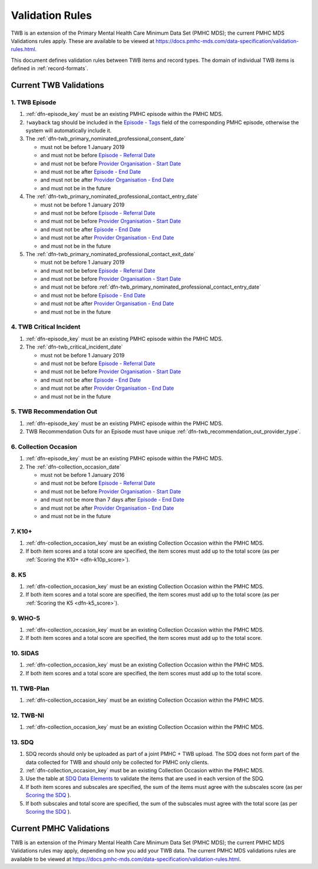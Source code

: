 .. _validation-rules:

Validation Rules
================

TWB is an extension of the Primary Mental Health Care Minimum Data Set (PMHC MDS);
the current PMHC MDS Validations rules apply. These are available to be viewed at
https://docs.pmhc-mds.com/data-specification/validation-rules.html.

This document defines validation rules between TWB items and record types.
The domain of individual TWB items is defined in :ref:`record-formats`.

.. _current-twb-validations:

Current TWB Validations
-----------------------

.. _episode-twb-current-validations:

1. TWB Episode
~~~~~~~~~~~~~~

1. :ref:`dfn-episode_key` must be an existing PMHC episode within the PMHC MDS.
2. ``!wayback`` tag should be included in the `Episode - Tags <https://docs.pmhc-mds.com/data-specification/data-model-and-specifications.html#episode-tags>`_ field of the corresponding PMHC episode, otherwise the system will automatically include it.
3. The :ref:`dfn-twb_primary_nominated_professional_consent_date`

   * must not be before 1 January 2019
   * and must not be before `Episode - Referral Date <https://docs.pmhc-mds.com/data-specification/data-model-and-specifications.html#episode-referral-date>`_
   * and must not be before `Provider Organisation - Start Date <https://docs.pmhc-mds.com/projects/data-specification/en/latest/data-model-and-specifications.html#provider-organisation-start-date>`_
   * and must not be after `Episode - End Date <https://docs.pmhc-mds.com/projects/data-specification/en/latest/data-model-and-specifications.html#episode-end-date>`_
   * and must not be after `Provider Organisation - End Date <https://docs.pmhc-mds.com/projects/data-specification/en/latest/data-model-and-specifications.html#provider-organisation-end-date>`_
   * and must not be in the future

4. The :ref:`dfn-twb_primary_nominated_professional_contact_entry_date`

   * must not be before 1 January 2019
   * and must not be before `Episode - Referral Date <https://docs.pmhc-mds.com/data-specification/data-model-and-specifications.html#episode-referral-date>`_
   * and must not be before `Provider Organisation - Start Date <https://docs.pmhc-mds.com/projects/data-specification/en/latest/data-model-and-specifications.html#provider-organisation-start-date>`_
   * and must not be after `Episode - End Date <https://docs.pmhc-mds.com/projects/data-specification/en/latest/data-model-and-specifications.html#episode-end-date>`_
   * and must not be after `Provider Organisation - End Date <https://docs.pmhc-mds.com/projects/data-specification/en/latest/data-model-and-specifications.html#provider-organisation-end-date>`_
   * and must not be in the future

5. The :ref:`dfn-twb_primary_nominated_professional_contact_exit_date`

   * must not be before 1 January 2019
   * and must not be before `Episode - Referral Date <https://docs.pmhc-mds.com/data-specification/data-model-and-specifications.html#episode-referral-date>`_
   * and must not be before `Provider Organisation - Start Date <https://docs.pmhc-mds.com/projects/data-specification/en/latest/data-model-and-specifications.html#provider-organisation-start-date>`_
   * and must not be before :ref:`dfn-twb_primary_nominated_professional_contact_entry_date`
   * and must not be before `Episode - End Date <https://docs.pmhc-mds.com/projects/data-specification/en/latest/data-model-and-specifications.html#episode-end-date>`_
   * and must not be after `Provider Organisation - End Date <https://docs.pmhc-mds.com/projects/data-specification/en/latest/data-model-and-specifications.html#provider-organisation-end-date>`_
   * and must not be in the future

.. _twb-critical-incident-current-validations:

4. TWB Critical Incident
~~~~~~~~~~~~~~~~~~~~~~~~

1. :ref:`dfn-episode_key` must be an existing PMHC episode within the PMHC MDS.
2. The :ref:`dfn-twb_critical_incident_date`

   * must not be before 1 January 2019
   * and must not be before `Episode - Referral Date <https://docs.pmhc-mds.com/data-specification/data-model-and-specifications.html#episode-referral-date>`_
   * and must not be before `Provider Organisation - Start Date <https://docs.pmhc-mds.com/projects/data-specification/en/latest/data-model-and-specifications.html#provider-organisation-start-date>`_
   * and must not be after `Episode - End Date <https://docs.pmhc-mds.com/projects/data-specification/en/latest/data-model-and-specifications.html#episode-end-date>`_
   * and must not be after `Provider Organisation - End Date <https://docs.pmhc-mds.com/projects/data-specification/en/latest/data-model-and-specifications.html#provider-organisation-end-date>`_
   * and must not be in the future

.. _twb-recommendation-out-current-validations:

5. TWB Recommendation Out
~~~~~~~~~~~~~~~~~~~~~~~~~

1. :ref:`dfn-episode_key` must be an existing PMHC episode within the PMHC MDS.
2. TWB Recommendation Outs for an Episode must have unique :ref:`dfn-twb_recommendation_out_provider_type`.

.. _collection-occasion-current-validations:

6. Collection Occasion
~~~~~~~~~~~~~~~~~~~~~~

1. :ref:`dfn-episode_key` must be an existing PMHC episode within the PMHC MDS.
2. The :ref:`dfn-collection_occasion_date`

   * must not be before 1 January 2016
   * and must not be before `Episode - Referral Date <https://docs.pmhc-mds.com/data-specification/data-model-and-specifications.html#episode-referral-date>`_
   * and must not be before `Provider Organisation - Start Date <https://docs.pmhc-mds.com/projects/data-specification/en/latest/data-model-and-specifications.html#provider-organisation-start-date>`_
   * and must not be more than 7 days after `Episode - End Date <https://docs.pmhc-mds.com/projects/data-specification/en/latest/data-model-and-specifications.html#episode-end-date>`_
   * and must not be after `Provider Organisation - End Date <https://docs.pmhc-mds.com/projects/data-specification/en/latest/data-model-and-specifications.html#provider-organisation-end-date>`_
   * and must not be in the future

.. _k10p-current-validations:

7. K10+
~~~~~~~

1. :ref:`dfn-collection_occasion_key` must be an existing Collection Occasion within the PMHC
   MDS.
2. If both item scores and a total score are specified, the item scores must
   add up to the total score (as per :ref:`Scoring the K10+ <dfn-k10p_score>`).

.. _k5-current-validations:

8. K5
~~~~~

1. :ref:`dfn-collection_occasion_key` must be an existing Collection Occasion within the PMHC
   MDS.
2. If both item scores and a total score are specified, the item scores must
   add up to the total score (as per :ref:`Scoring the K5 <dfn-k5_score>`).

.. _who-5-current-validations:

9. WHO-5
~~~~~~~~

1. :ref:`dfn-collection_occasion_key` must be an existing Collection Occasion within the PMHC
   MDS.
2. If both item scores and a total score are specified, the item scores must
   add up to the total score.

.. _sidas-twb-current-validations:

10. SIDAS
~~~~~~~~~

1. :ref:`dfn-collection_occasion_key` must be an existing Collection Occasion within the PMHC
   MDS.
2. If both item scores and a total score are specified, the item scores must
   add up to the total score.


.. _twb-plan-current-validations:

11. TWB-Plan
~~~~~~~~~~~~

1. :ref:`dfn-collection_occasion_key` must be an existing Collection Occasion within the PMHC
   MDS.

.. _twb-ni-current-validations:

12. TWB-NI
~~~~~~~~~~

1. :ref:`dfn-collection_occasion_key` must be an existing Collection Occasion within the PMHC
   MDS.

.. _sdq-current-validations:

13. SDQ
~~~~~~~

1. SDQ records should only be uploaded as part of a joint PMHC + TWB upload.
   The SDQ does not form part of the data collected for TWB and should only
   be collected for PMHC only clients.
2. :ref:`dfn-collection_occasion_key` must be an existing Collection Occasion
   within the PMHC MDS.
3. Use the table at
   `SDQ Data Elements <https://docs.pmhc-mds.com/projects/data-specification/en/v2/data-model-and-specifications.html#sdq-data-elements>`_
   to validate the items that are used in each version of the SDQ.
4. If both item scores and subscales are specified, the sum of the items must
   agree with the subscales score (as per
   `Scoring the SDQ <https://docs.pmhc-mds.com/projects/data-specification/en/v2/data-model-and-specifications.html#scoring-the-sdq>`_
   ).
5. If both subscales and total score are specified, the sum of the subscales
   must agree with the total score (as per
   `Scoring the SDQ <https://docs.pmhc-mds.com/projects/data-specification/en/v2/data-model-and-specifications.html#scoring-the-sdq>`_
   ).

.. _current-pmhc-validations:

Current PMHC Validations
------------------------

TWB is an extension of the Primary Mental Health Care Minimum Data Set (PMHC MDS);
the current PMHC MDS Validations rules may apply, depending on how you add your
TWB data. The current PMHC MDS validations rules are available to be viewed at
https://docs.pmhc-mds.com/data-specification/validation-rules.html.

